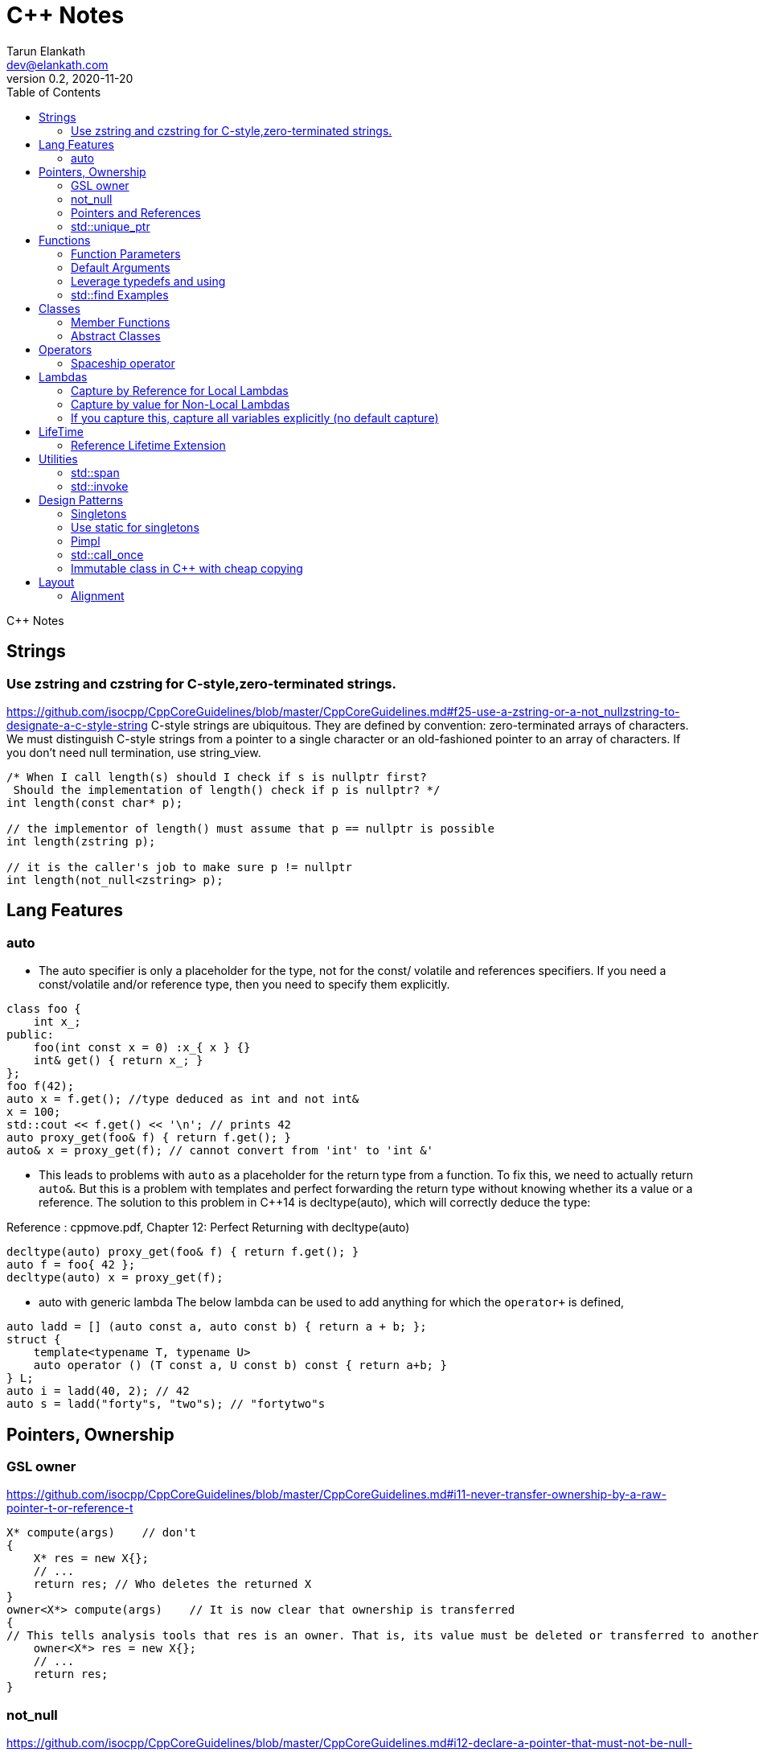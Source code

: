 = C++ Notes
Tarun Elankath <dev@elankath.com>
Version 0.2, 2020-11-20
:toc:
C++ Notes

== Strings

=== Use zstring and czstring for C-style,zero-terminated strings.

https://github.com/isocpp/CppCoreGuidelines/blob/master/CppCoreGuidelines.md#f25-use-a-zstring-or-a-not_nullzstring-to-designate-a-c-style-string
C-style strings are ubiquitous.
They are defined by convention: zero-terminated arrays of characters.
We must distinguish C-style strings from a pointer to a single character or an old-fashioned pointer to an array of characters.
If you don't need null termination, use string_view.

[source,cpp]
----
/* When I call length(s) should I check if s is nullptr first?
 Should the implementation of length() check if p is nullptr? */
int length(const char* p);

// the implementor of length() must assume that p == nullptr is possible
int length(zstring p);

// it is the caller's job to make sure p != nullptr
int length(not_null<zstring> p);
----

== Lang Features

=== auto

* The auto specifier is only a placeholder for the type, not for the const/ volatile and references specifiers.
If you need a const/volatile and/or reference type, then you need to specify them explicitly.

[source,cpp]
----
class foo {
    int x_;
public:
    foo(int const x = 0) :x_{ x } {}
    int& get() { return x_; }
};
foo f(42);
auto x = f.get(); //type deduced as int and not int&
x = 100;
std::cout << f.get() << '\n'; // prints 42
auto proxy_get(foo& f) { return f.get(); }
auto& x = proxy_get(f); // cannot convert from 'int' to 'int &'
----
* This leads to problems with `auto` as a placeholder for the return type from a function.
To fix this, we need to actually return `auto&`. But this is a problem with templates and
perfect forwarding the return type without knowing whether its a value or a reference. The
solution to this problem in C++14 is decltype(auto), which will correctly deduce the type:

Reference : cppmove.pdf, Chapter 12: Perfect Returning with decltype(auto)
[source,cpp]
----
decltype(auto) proxy_get(foo& f) { return f.get(); }
auto f = foo{ 42 };
decltype(auto) x = proxy_get(f);
----
* auto with generic lambda
The below lambda can be used to add anything for which the `operator+` is defined,

[source,cpp]
----
auto ladd = [] (auto const a, auto const b) { return a + b; };
struct {
    template<typename T, typename U>
    auto operator () (T const a, U const b) const { return a+b; }
} L;
auto i = ladd(40, 2); // 42
auto s = ladd("forty"s, "two"s); // "fortytwo"s
----


== Pointers, Ownership

=== GSL owner

https://github.com/isocpp/CppCoreGuidelines/blob/master/CppCoreGuidelines.md#i11-never-transfer-ownership-by-a-raw-pointer-t-or-reference-t

[source,cpp]
----
X* compute(args)    // don't
{
    X* res = new X{};
    // ...
    return res; // Who deletes the returned X
}
owner<X*> compute(args)    // It is now clear that ownership is transferred
{
// This tells analysis tools that res is an owner. That is, its value must be deleted or transferred to another owner, as is done here by the return.
    owner<X*> res = new X{};
    // ...
    return res;
}
----

=== not_null

https://github.com/isocpp/CppCoreGuidelines/blob/master/CppCoreGuidelines.md#i12-declare-a-pointer-that-must-not-be-null-as-not_null

[source,cpp]
----
int length(const char* p);            // it is not clear whether length(nullptr) is valid
length(nullptr);                      // OK?
int length(not_null<const char*> p);  // better: we can assume that p cannot be nullptr
int length(const char* p);            // we must assume that p can be nullptr
----

=== Pointers and References

==== For general use, take T* or T& arguments rather than smart pointers

https://github.com/isocpp/CppCoreGuidelines/blob/master/CppCoreGuidelines.md#f7-for-general-use-take-t-or-t-arguments-rather-than-smart-pointers

Passing a smart pointer transfers or shares ownership and should only be used when ownership semantics are intended.
A function that does not manipulate lifetime should take raw pointers or references instead.

Obviously don't T* and T& to async functions, ie lifetime of pointer should be valid.

[source,cpp]
----
// accepts any int*
void f(int*);

// can only accept ints for which you want to transfer ownership
void g(unique_ptr<int>);

// can only accept ints for which you are willing to share ownership
void g(shared_ptr<int>);

// doesn't change ownership, but requires a particular ownership of the caller
void h(const unique_ptr<int>&);

// accepts any int
void h(int&);
----

==== Prefer T* over T& when "no argument" is a valid option

A pointer (T*) can be a nullptr and a reference (T&) cannot, there is no valid "null reference".
Sometimes having nullptr as an alternative to indicated "no object" is useful, but if it is not, a reference is notationally simpler and might yield better code.

[source,cpp]
----
string zstring_to_string(zstring p) // zstring is a char*; that is a C-style string
{
    if (!p) return string{};    // p might be nullptr; remember to check
    return string{p};
}

void print(const vector<int>& r)
{
    // r refers to a vector<int>; no check needed
}
----

==== Return a T* to indicate a position only

That's what pointers are good for.
Returning a T* to transfer ownership is a misuse.
*Note* Do NOT return a pointer to something that is not in the caller's scope

[source,cpp]
----
Node* find(Node* t, const string& s)  // find s in a binary tree of Nodes
{
    if (!t || t->name == s) return t;
    if ((auto p = find(t->left, s))) return p;
    if ((auto p = find(t->right, s))) return p;
    return nullptr; // possibly better to use std::optional ?
}
----

==== Return a T& when copy is undesirable and "returning no object" isn't needed

*Note:* The return of a reference must not imply transfer of ownership

[source,cpp]
----
class Car {
    array<wheel, 4> w;
    // ...
public:
    wheel& get_wheel(int i) { Expects(i < w.size()); return w[i]; }
    // ...
};
void use() {
    Car c;
    wheel& w0 = c.get_wheel(0); // w0 has the same lifetime as c
}
----

=== std::unique_ptr

Use a unique_ptr<T> to transfer ownership where a pointer is needed Using unique_ptr is the cheapest way to pass a pointer safely.

[source,cpp]
----
unique_ptr<Shape> get_shape(istream& is)  // assemble shape from input stream
{
    auto kind = read_header(is); // read header and identify the next shape on input
    switch (kind) {
    case shape_constants.circle:
        return make_unique<Circle>(is);
    case shape_constants.triangle:
        return make_unique<Triangle>(is);
    // ...
    }
}
----

== Functions

=== Function Parameters

==== Function Parameters should be strongly typed

https://github.com/isocpp/CppCoreGuidelines/blob/master/CppCoreGuidelines.md#i4-make-interfaces-precisely-and-strongly-typed

[source,cpp]
----
draw_rect(100, 200, 100, 500); // BAD: what do the numbers specify?
draw_rect(p.x, p.y, 10, 20); // BAD: what units are 10 and 20 in?

void draw_rectangle(Point top_left, Point bottom_right);
void draw_rectangle(Point top_left, Size height_width);

draw_rectangle(p, Point{10, 20});  // GOOD: two corners
draw_rectangle(p, Size{10, 20});   // GOOD: one corner and a (height, width) pair

set_settings(true, false, 42); // BAD: what do the numbers specify?

alarm_settings s{}; //GOOD: safe and legible.
s.enabled = true;
s.displayMode = alarm_settings::mode::spinning_light;
s.frequency = alarm_settings::every_10_seconds;
set_settings(s);

//For the case of a set of boolean values consider using a flags enum; a pattern that expresses a set of boolean values.
enable_lamp_options(lamp_option::on | lamp_option::animate_state_transitions);


// In the following example, it is not clear from the interface what time_to_blink means: Seconds? Milliseconds?

void blink_led(int time_to_blink) // bad -- the unit is ambiguous
{
    // ...
    // do something with time_to_blink
    // ...
}
void use()
{
    blink_led(2);
}
// std::chrono::duration types helps making the unit of time duration explicit.
void blink_led(milliseconds time_to_blink) // good -- the unit is explicit
{
    // ...
    // do something with time_to_blink
    // ...
}
void use()
{
    blink_led(1500ms);
}
template<class rep, class period>
void blink_led(duration<rep, period> time_to_blink) // good -- accepts any unit
{
    // assuming that millisecond is the smallest relevant unit
    auto milliseconds_to_blink = duration_cast<milliseconds>(time_to_blink);
    // ...
    // do something with milliseconds_to_blink
    // ...
}

void use()
{
    blink_led(2s);
    blink_led(1500ms);
}
----

==== Avoid too many parameters

Define a struct as the parameter type and name the fields for those parameters accordingly:

[source,cpp]
----
struct SystemParams {
    string config_file;
    string output_path;
    seconds timeout;
};
void initialize(SystemParams p);
----

==== Parameter Passing

See link:cpp_param_ref.pdf[CPP Param]

==== Leverage Pre Conditions and Post Conditions

[source,cpp]
----
double sqrt(double x) { Expects(x >= 0); /* ... */ }
int area(int height, int width) {
    Expects(height > 0 && width > 0);            // good
}
int area(int height, int width)
{
    auto res = height * width;
    Ensures(res > 0);
    return res;
}
// Famous security bug
void f()    // PROBLEMATIC
{
    char buffer[MAX];
    // ...
    memset(buffer, 0, sizeof(buffer)); //optimizer eliminated the apparently redundant memset() call:
}
void f()    // BETTER
{
    char buffer[MAX];
    // ...
    memset(buffer, 0, sizeof(buffer));
    Ensures(buffer[0] == 0);
}
----

=== Default Arguments

==== Where there is a choice, prefer default arguments over overloading

https://github.com/isocpp/CppCoreGuidelines/blob/master/CppCoreGuidelines.md#f51-where-there-is-a-choice-prefer-default-arguments-over-overloading

[source,cpp]
----
void print(const string& s, format f = {});
// ABOVE is BETTER than BELOW
void print(const string& s);  // use default format
void print(const string& s, format f);

----

==== Do not provide different default arguments for a virtual function and an overrider

https://github.com/isocpp/CppCoreGuidelines/blob/master/CppCoreGuidelines.md#c140-do-not-provide-different-default-arguments-for-a-virtual-function-and-an-overrider

[source,cpp]
----
class Base {
public:
    virtual int multiply(int value, int factor = 2) = 0;
    virtual ~Base() = default;
};
class Derived : public Base {
public:
    int multiply(int value, int factor = 10) override;
};
Derived d;
Base& b = d;
b.multiply(10);  // these two calls will call the same function but
d.multiply(10);  // with different arguments and so different results
----

=== Leverage typedefs and using

[source,cpp]
----
class Date {
public:
    Month month() const;  // do
    int month();          // don't
    // ...
};
----

=== std::find Examples

[source,cpp]
----
void f(vector<string>& v)
{
    string val;
    cin >> val;
    // ...
    auto p = find(begin(v), end(v), val);  // better
    // ...
}
----

== Classes

* Use class if the class has an invariant; use struct if the data members can vary independently0
** Means that you need a custom constructor to enforce the invariant or throwing an exception otherwise.
* Use class rather than struct if any member is non-public
* Ensure that a copyable (value type) class has a default constructor
* Prefer default constructors to be simple and non-throwing
* Prefer in-class initializers to member initializers in constructors for constant initializers
* Prefer initialization to assignment in constructors
* Define and initialize member variables in the order of member declaration
* Don’t define a default constructor that only initializes data members; use in-class member initializers instead.
Using in-class member initializers lets the compiler generate the function for you.
The compiler-generated function can be more efficient.
* Use delegating constructors to represent common actions for all constructors of a class
* Use a conventional class member declaration order.
When declaring a class use the following order:
** types: classes, enums, and aliases (using)
** constructors, assignments, destructor
** functions
** data
** Use `public` before `protected` before `private` order.

[source,cpp]
----
struct Pair {  // the members can vary independently
    string name;
    int volume;
};
class Date {
public:
    // validate that {yy, mm, dd} is a valid date and initialize
    Date(int yy, Month mm, char dd);
    Date() = default; // default constructor for value types
    // ...
    int day() const;
    Month month() const;
private:
    int dd = 1;
    int mm = 1;
    int yyyy = 1970;
};
class A {   // Good
    string s1;
public:
    A(czstring p) : s1{p} { } // GOOD: directly construct (and the C-string is explicitly named)
    // ...
};
class D {   // Best
    string s1;
public:
    D(string_view v) : s1{v} { } // GOOD: directly construct
    // ...
};

class Date2 {
    int d;
    Month m;
    int y;
public:
    Date2(int dd, Month mm, year yy)
        :d{dd}, m{mm}, y{yy}
        { if (!valid(d, m, y)) throw Bad_date{}; }

    Date2(int dd, Month mm)
        :Date2{dd, mm, current_year()} {}
    // ...
};
// If the “repeated action” is a simple initialization, conside an in-class member initializer.
----

=== Member Functions

==== Only make a member if it needs direct access to the representation of a class

[source,cpp]
----
class Date {
    // ... relatively small interface ...
};
// helper functions:
Date next_weekday(Date);
bool operator==(Date, Date);
----

Exceptions:

* The language requires operators `=, (), [], and ->` to be members.
* Similarly, a set of functions could be designed to be used in a chain

[source,cpp]
----
x.scale(0.5).rotate(45).set_color(Color::red); // needs private data access
----

==== Place helper functions in same namespace as class

[source,cpp]
----
namespace chrono { // here we keep time-related services
    class time { /* ... */ };
    class date { /* ... */ };
    // helper functions:
    bool operator==(Date, Date);
    Date next_weekday(Date);
    // ...
}
----

=== Abstract Classes

====  Prefer pure abstract classes as interfaces to class hierarchies

https://github.com/isocpp/CppCoreGuidelines/blob/master/CppCoreGuidelines.md#i25-prefer-abstract-classes-as-interfaces-to-class-hierarchies

[source,cpp]
----
class Shape {    // better: Shape is a pure interface
public:
    virtual Point center() const = 0;   // pure virtual functions
    virtual void draw() const = 0;
    virtual void rotate(int) = 0;
    // ...
    // ... NO DATA MEMBERS ...
    // ...
    virtual ~Shape() = default;
};
----

==== A base class destructor should be either public and virtual, or protected and non-virtual

To prevent undefined behavior.
If the destructor is public, then calling code can attempt to destroy a derived class object through a base class pointer, and the result is undefined if the base class's destructor is non-virtual.

Other rules on destructors:

- A destructor must not fail.
- Make destructors noexcept

[source,cpp]
----
struct Base {  // BAD: implicitly has a public non-virtual destructor
    virtual void f();
};
struct D : Base {
    string s {"a resource needing cleanup"};
    ~D() { /* ... do some cleanup ... */ }
    // ...
};
void use() {
    unique_ptr<Base> p = make_unique<D>();
    // ...
} // BAD: p's destruction calls ~Base(), not ~D(), which leaks D::s and possibly more
----

== Operators

=== Spaceship operator

C++20 introduced default comparisons, aka the "spaceship" operator<=>, which allows you to request compiler-generated `</<=/==/!=/>=/ and/or >` operators with the obvious/naive(?) implementation...

[source,cpp]
----
auto operator<=>(const my_class&) const = default;
----

==== Always leverage std::tie for comparison

otherwise you can run into the std::sort crash if you don't enforce _strict-weak order_ correctly.
https://stackoverflow.com/questions/19757210/stdsort-from-algorithm-crashes

Best way to avoid thinking about this is to leverage `std::tie`

Add a `tie` member function to a class/struct.

[source,cpp]
----
struct person {
  std::string name;
  int age;
  auto tie() const {
    return std::tie(name);  // comparisons are on name
  }
  auto operator<=>(person& o) const {
    return this->tie() <=> o.tie();
  }
};
void demo_sort_with_tie() {
  using namespace std;
  vector people = {person{"tre", 40}, {"Madhav", 42}, {"Vinay", 35}, {"Marco", 9}};
  cout << "Unsorted:" << people << endl;
  sort(begin(people), end(people));
  cout << "Sorted  :" << people << endl;
}
----

== Lambdas

=== Capture by Reference for Local Lambdas

https://github.com/isocpp/CppCoreGuidelines/blob/master/CppCoreGuidelines.md#f52-prefer-capturing-by-reference-in-lambdas-that-will-be-used-locally-including-passed-to-algorithms

Prefer capturing by reference in lambdas that will be used locally, including passed to algorithms

[source,cpp]
----
// Here, a large object (a network message) is passed to an iterative algorithm,
// and is it not efficient or correct to copy the message (which might not be copyable):
std::for_each(begin(sockets), end(sockets), [&message](auto& socket)
{
    socket.send(message);
});

/*
This is a simple three-stage parallel pipeline.
Ea$h stage object encapsulates a worker thread and a queue, has a process function to enqueue work.
It's destructor automatically blocks waiting for the queue to empty before ending the thread.
*/
void send_packets(buffers& bufs)
{
    stage encryptor([](buffer& b) { encrypt(b); });
    stage compressor([&](buffer& b) { compress(b); encryptor.process(b); });
    stage decorator([&](buffer& b) { decorate(b); compressor.process(b); });
    for (auto& b : bufs) { decorator.process(b); }
}  // automatically blocks waiting for pipeline to finish

----

=== Capture by value for Non-Local Lambdas

https://github.com/isocpp/CppCoreGuidelines/blob/master/CppCoreGuidelines.md#f53-avoid-capturing-by-reference-in-lambdas-that-will-be-used-non-locally-including-returned-stored-on-the-heap-or-passed-to-another-thread

Pointers and references to locals shouldn't outlive their scope.
Lambdas that capture by reference are just another place to store a reference to a local object, and shouldn't do so if they (or a copy) outlive the scope.

[source,cpp]
----
int local = 42;
// Want a reference to local.
// Note, that after program exits this scope,
// local no longer exists, therefore
// process() call will have undefined behavior!
thread_pool.queue_work([&] { process(local); }); // BAD !!
thread_pool.queue_work([=] { process(local); }); // GOOD
----

=== If you capture this, capture all variables explicitly (no default capture)

It's confusing.
Writing [=] in a member function appears to capture by value, but actually captures data members by reference because it actually captures the invisible this pointer by value.
If you meant to do that, write this explicitly.

[source,cpp]
----
class my_class {
    int x = 0;
    // ...
    void f() {
        int i = 0;
        // ...
        auto lambda = [=] { use(i, x); };   // BAD: "looks like" copy/value capture
        // [&] has identical semantics and copies the this pointer under the current rules
        // [=,this] and [&,this] are not much better, and confusing
        x = 42;
        lambda(); // calls use(0, 42);
        x = 43;
        lambda(); // calls use(0, 43);
        // ...
        auto lambda2 = [i, this] { use(i, x); }; // ok, most explicit and least confusing
        // ...
    }
};
----

== LifeTime

=== Reference Lifetime Extension

All temporary objects are destroyed as the last step in evaluating the full-expression that (lexically) contains the point where they were created, and if multiple temporary objects were created, they are destroyed in the order opposite to the order of creation.
This is true even if that evaluation ends in throwing an exception.
Exceptions:

* The lifetime of a temporary object may be extended by binding to a const lvalue reference or to an rvalue reference (since C++11),
* The lifetime of a temporary object created when evaluating the default arguments of a default constructor used to initialize an element of an array ends before the next element of the array begins

https://www.j4nu5.com/posts/const-reference-to-temporary-objects/
https://abseil.io/tips/107

The C++ standard guarantees that binding a temporary to a const reference on the stack, extends the lifetime of the temporary to the lifetime of the const reference.

[source,cpp]
----
int get_val() {
    int x = 1;
    return x;
}

int main() {
    const int& x = get_val(); // OK!
    std::cout << x << std::endl;
    return 0;
}
----

It works even when a direct public member of the temporary object is assigned to a const reference.

[source,cpp]
----
struct person {
  struct name {
    std::string first_name_;
    std::string last_name_;
  } name_;
};
person birth(); {
  const std::string &first_name = birth().name_.first_name_;
  // do something with first_name_.
} // first_name out of scope. The referred person went to grave here.
----

==== GOTCHAS: Chained Functions Break Reference Lifetime Extension

*GOTCHA*: This doesn’t work when you’re getting the subobject indirectly: the compiler doesn’t look through function calls (getters or the like).
The subobject form only works when you’re directly assigning from a public member variable subobject of the temporary.

[source,cpp]
----
#include <iostream>
#include <string>

struct my_container {
    std::string s;

    my_container() {
        s = "Init";
        std::cout << "Constructed" << std::endl;
    }

    ~my_container() {
        s = "UNSAFE";
        std::cout << "Destructed" << std::endl;
    }

    const std::string& get_s() const {
        return s;
    }
};

int main() {
    const std::string& s = my_container().get_s();
    std::cout << s << std::endl;
    return 0;
}
----

[literal]
Constructed Destructed UNSAFE

Problem occurs with builder pattern.
See:
https://cpptruths.blogspot.com/2018/10/chained-functions-break-reference.html
https://www.reddit.com/r/cpp/comments/9qms4n/chained_functions_break_reference_lifetime/
and especially guidance to use separate builder and have a build method that returns by value.

[source,cpp]
----
auto addr = AddressBuilder{}.Line1("...").Line2("").State("CA").Zip(12345).build();
----

== Utilities

=== std::span

https://github.com/isocpp/CppCoreGuidelines/blob/master/CppCoreGuidelines.md#p7-catch-run-time-errors-early
https://github.com/isocpp/CppCoreGuidelines/blob/master/CppCoreGuidelines.md#i13-do-not-pass-an-array-as-a-single-pointer

[source,cpp]
----
void increment1(int* p, int n)    // bad: error-prone
{
    for (int i = 0; i < n; ++i) ++p[i];
}
void increment2(span<int> p)
{
    for (int& x : p) ++x;
}
void use1(int m)
{
    const int n = 10;
    int a[n] = {};
    // ...
    increment1(a, m);   // maybe typo, maybe m <= n is supposed
                        // but assume that m == 20
    // ...
}
void use2(int m)
{
    const int n = 10;
    int a[n] = {};
    // ...
    increment2({a, m});    // maybe typo, maybe m <= n is supposed
    // ...
}
// Now, m < = n can be checked at the point of call (early) rather than later.
// If all we had was a typo so that we meant to use n as the bound, the code could be further simplified (eliminating the possibility of an error):
void use3(int m)
{
    const int n = 10;
    int a[n] = {};
    // ...
    increment2(a);   // the number of elements of a need not be repeated
    // ...
}

----

[source,cpp]
----
void copy_n(const T* p, T* q, int n); // copy from [p:p+n) to [q:q+n)
----

What if there are fewer than `n` elements in the array pointed to by `q`?
Then, we overwrite some probably unrelated memory.
What if there are fewer than n elements in the array pointed to by `p`?
Then, we read some probably unrelated memory.
Either is undefined behavior and a potentially very nasty bug.

=== std::invoke

A generic helper for writing generic code that calls a callable, regardless of whether it is a function, a lambda, a operator or a member function.

[source,cpp]
----
//include::include/learn/utilities.hpp[lines=7..32]
template <typename C, typename... Args> requires std::invocable<C, Args...>
decltype(auto) call(C&& callable, Args&&... args)
{
  return std::invoke(std::forward<C>(callable), std::forward<Args>(args)...);
}
template <typename T>
void print(const T& coll)
{
  std::cout << "elems: ";
  for(const auto& elem : coll)
  {
    std::cout << elem << ' ';
  }
  std::cout << '\n';
}
void demo_std_invoke()
{
  std::vector<int> vals{0, 8, 15, 42, 13, -1, 0};
  call([&vals] { std::cout << "size: " << vals.size() << '\n'; });
  call(print<std::vector<int>>, vals);
  call(&decltype(vals)::pop_back, vals);
  call(print<std::vector<int>>, vals);
  auto ai = std::atomic<int>(42); // error
  std::cout << ai.operator int() << std::endl;
}
----

== Design Patterns

=== Singletons

=== Use static for singletons

https://github.com/isocpp/CppCoreGuidelines/blob/master/CppCoreGuidelines.md#i3-avoid-singletons

[source,cpp]
----
X& myX()
{
    static X my_x {3};
    return my_x;
}
----

=== Pimpl

=== std::call_once

https://en.cppreference.com/w/cpp/thread/call_once

https://stackoverflow.com/a/19992704/120959

[source,cpp]
----
void g() {
 static std::once_flag flag2;
 std::call_once(flag2, initializer());
}
----

=== Immutable class in C++ with cheap copying

The `foo` class below is quite DRY, because all the data is stored in immutable shared pointers which automatically know how to copy themselves around.
All member functions of `foo` should be const.

If follows the usual paradigm of creating a new version of the object every time you want to make a change.
Copying `foo` is just a lightweight reference counter bump.

This is nice if you need a lot of copies of something decently large but relatively rarely need to make changes.

[source,cpp]
----
class foo {
    struct foo_data {
        string sender;
        string recipient;
    };
    using foo_state = shared_ptr<const foo_data>;
    foo_state state_;
    foo(foo_state state) : state_(state) {}
public:
    foo change_sender(string sender) const {
        auto new_state = make_shared<foo_data>(state_);
        new_state->sender = move(sender);
        return new_state;
    }
};
----

== Layout

=== Alignment

C++ compilers align variables based on the size of their data type.
The standard only specifies the sizes of char, signed char, unsigned char, char8_t, and std::byte, which must be 1. It also requires that the size of short must be at least 16 bits, the size of long must be at least 32 bits, and that the size of long long must be at least 64 bits.

It also requires that
----
1 == sizeof(char) <= sizeof(short) <= sizeof(int) <= sizeof(long) <= sizeof(long long`.
----

Therefore, the size of most types are compiler- specific and may depend on the platform.
Typically, these are 1 byte for `bool` and `char`, 2 bytes for `short`, 4 bytes for `int, long, and float`, 8 bytes for
`double` and `long long`, and so on.
When it comes to structures or unions, the alignment must match the size of the largest member in order to avoid performance issues.

`foo1` and `foo2` are different sizes, but the alignment is the same—that is,
`1`—because all data members are of the type char, which has a size of `1` byte.

[source,cpp]
----
struct foo1 // size = 1, alignment = 1
{           // foo1: +-+
    char a; // members: |a|
};

struct foo2 // size = 2, alignment = 1
{           // foo2: +-+-+
    char a; // members |a|b|
    char b;
};

struct foo3 // size = 8, alignment = 4
{           // foo3: +----+----+
    char a; // members: |a...|bbbb|
    int b;  // . represents a byte of padding
};
struct foo3_ // equivalent compiler created structure
{
    char a;         // 1 byte
    char _pad0[3];  // 3 bytes padding to put b on a 4-byte boundary
    int b;          // 4 bytes
};

struct foo4 { // size = 24, alignment = 8
              // foo4: +--------+--------+--------+--------+ //
  int a;      // members: |aaaab...|cccc....|dddddddd|e.......|
  char b;     // . represents a byte of padding
  float c;
  double d;
  bool e;
};
struct foo4_ // equivalent compiler created structure
{
    int a;          // 4 bytes
    char b;         // 1 byte
    char _pad0[3];  // 3 bytes padding to put c on a 8-byte boundary
    float c;        // 4 bytes
    char _pad1[4];  // 4 bytes padding to put d on a 8-byte boundary
    double d;       // 8 bytes
    bool e;         // 1 byte
    char _pad2[7];  // 7 bytes padding to make sizeof
}
struct foo5
{  // size = 24, alignment = 8
   // foo5: +--------+--------+--------+--------+ //
   // members: |dddddddd|aaaacccc|be......|
  double d;
  int a;
  float c;
  char b;  // . represents a byte of padding
  bool e;
};
void demo_structs1()
{
  using namespace std;
  cout << "size(foo4)=" << sizeof(foo4) << endl;
  cout << "size(foo5)=" << sizeof(foo5) << endl;
}
----
8 bytes saved with re-ordering.
----
size(foo4)=32
size(foo5)=24
----


